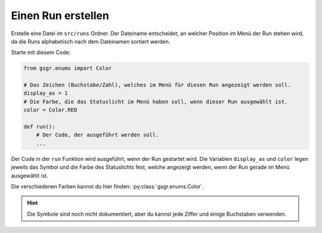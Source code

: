 Einen Run erstellen
===================

Erstelle eine Datei im ``src/runs`` Ordner. Der Dateiname entscheidet,
an welcher Position im Menü der Run stehen wird,
da die Runs alphabetisch nach dem Dateinamen sortiert werden.

Starte mit diesem Code:

.. code-block:: python

    from gsgr.enums import Color

    # Das Zeichen (Buchstabe/Zahl), welches im Menü für diesen Run angezeigt werden soll.
    display_as = 1
    # Die Farbe, die das Statuslicht im Menü haben soll, wenn dieser Run ausgewählt ist.
    color = Color.RED

    def run():
        # Der Code, der ausgeführt werden soll.
        ...


Der Code in der ``run`` Funktion wird ausgeführt, wenn der Run gestartet wird.
Die Variablen ``display_as`` und ``color`` legen jeweils das Symbol und die Farbe des Statuslichts fest, welche angezeigt werden, wenn der Run gerade im Menü ausgewählt ist.

Die verschiedenen Farben kannst du hier finden: :py:class:`gsgr.enums.Color`.

.. hint:: Die Symbole sind noch nicht dokumentiert, aber du kannst jede Ziffer und einige Buchstaben verwenden.

.. .. warning::
..     Die ``config`` Variable kann aktuell nicht verwendet werden!

.. Um zusätzliche Standartwerte zu einem Run hinzuzufügen kann zusätzlich die ``config`` Variable verwendet werden:

.. .. code-block:: python

..     from gsgr.enums import Color
..     from gsgr.configuration import config

..     config_override = config(p_correction=1000)  # Den Roboter beim Fahren tanzen lassen
..     display_as = 1
..     color = Color.RED

..     def run():
..         ...
